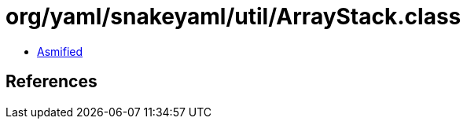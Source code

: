= org/yaml/snakeyaml/util/ArrayStack.class

 - link:ArrayStack-asmified.java[Asmified]

== References

